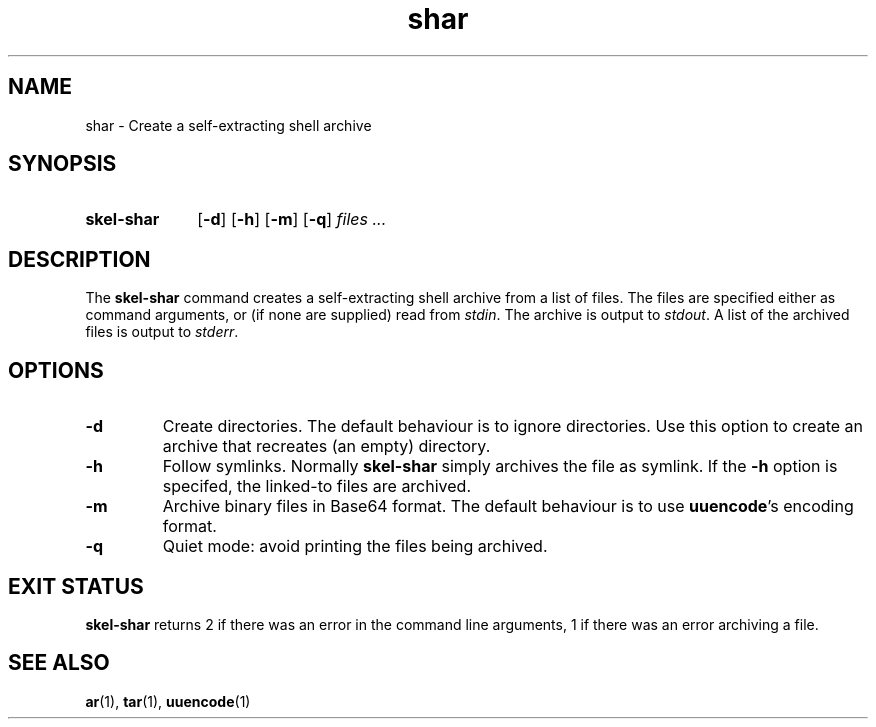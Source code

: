 .\" SHAR.1 --Manual page for "skel-shar"
.\"
.TH shar 1 "" "" "The Other Manual"
.SH NAME
shar \- Create a self-extracting shell archive
.SH SYNOPSIS
.SY skel-shar
.OP -d
.OP -h
.OP -m
.OP -q
.I files ...
.YS
.SH DESCRIPTION
The
.B skel-shar
command creates a self-extracting shell archive from a list of files.
The files are specified either as command arguments, or (if none are
supplied) read from
.IR stdin .
The archive is output to
.IR stdout .
A list of the archived files is output to
.IR stderr .
.SH OPTIONS
.TP
.B \-d
Create directories.
The default behaviour is to ignore directories.
Use this option to create an archive that recreates (an empty) directory.
.TP
.B \-h
Follow symlinks.  Normally
.B skel-shar
simply archives the file as symlink.
If the
.B -h
option is specifed, the linked-to files are archived.
.TP
.B \-m
Archive binary files in Base64 format.  The default behaviour is to
use
.BR uuencode 's
encoding format.
.TP
.B \-q
Quiet mode: avoid printing the files being archived.
.SH "EXIT STATUS"
.B skel-shar
returns 2 if there was an error in the command line
arguments, 1 if there was an error archiving a file.

.SH SEE ALSO
.BR ar (1),
.BR tar (1),
.BR uuencode (1)
